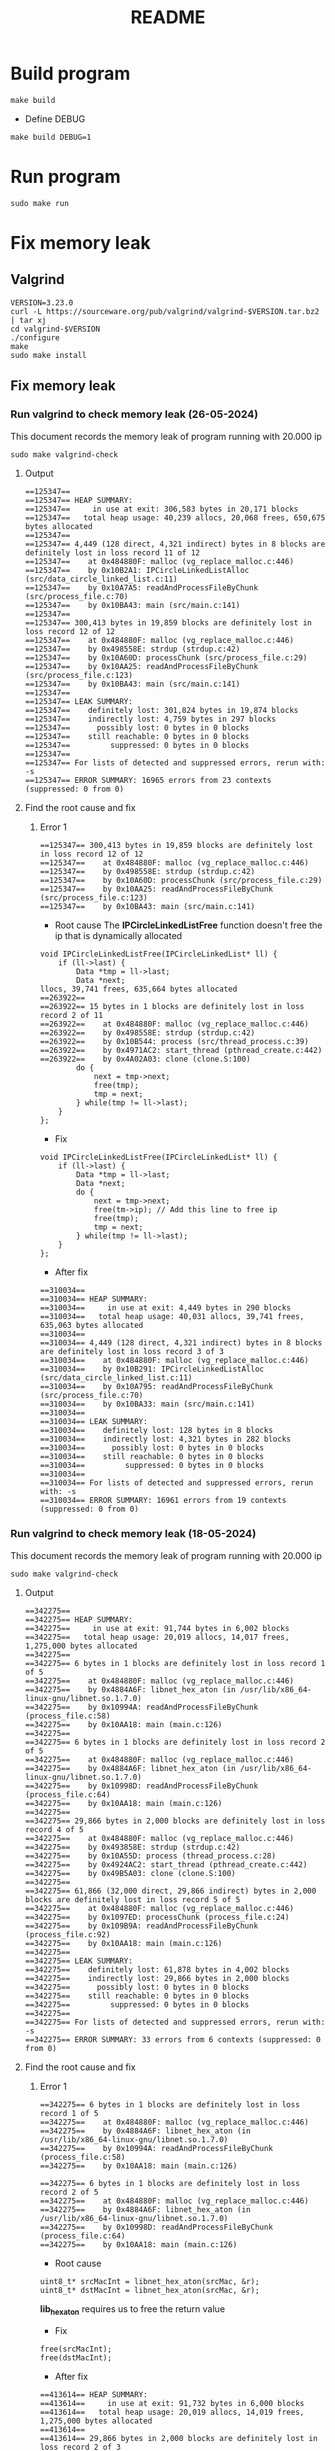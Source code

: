 #+title: README

* Build program
#+begin_src shell
make build
#+end_src

- Define DEBUG
#+begin_src shell
make build DEBUG=1
#+end_src

* Run program
#+begin_src shell
sudo make run
#+end_src

* Fix memory leak
** Valgrind
#+begin_src shell
VERSION=3.23.0
curl -L https://sourceware.org/pub/valgrind/valgrind-$VERSION.tar.bz2 | tar xj
cd valgrind-$VERSION
./configure
make
sudo make install
#+end_src

** Fix memory leak
*** Run valgrind to check memory leak (26-05-2024)
This document records the memory leak of program running with 20.000 ip
#+begin_src shell
sudo make valgrind-check
#+end_src

**** Output
#+begin_src shell
==125347==
==125347== HEAP SUMMARY:
==125347==     in use at exit: 306,583 bytes in 20,171 blocks
==125347==   total heap usage: 40,239 allocs, 20,068 frees, 650,675 bytes allocated
==125347==
==125347== 4,449 (128 direct, 4,321 indirect) bytes in 8 blocks are definitely lost in loss record 11 of 12
==125347==    at 0x484880F: malloc (vg_replace_malloc.c:446)
==125347==    by 0x10B2A1: IPCircleLinkedListAlloc (src/data_circle_linked_list.c:11)
==125347==    by 0x10A7A5: readAndProcessFileByChunk (src/process_file.c:70)
==125347==    by 0x10BA43: main (src/main.c:141)
==125347==
==125347== 300,413 bytes in 19,859 blocks are definitely lost in loss record 12 of 12
==125347==    at 0x484880F: malloc (vg_replace_malloc.c:446)
==125347==    by 0x498558E: strdup (strdup.c:42)
==125347==    by 0x10A60D: processChunk (src/process_file.c:29)
==125347==    by 0x10AA25: readAndProcessFileByChunk (src/process_file.c:123)
==125347==    by 0x10BA43: main (src/main.c:141)
==125347==
==125347== LEAK SUMMARY:
==125347==    definitely lost: 301,824 bytes in 19,874 blocks
==125347==    indirectly lost: 4,759 bytes in 297 blocks
==125347==      possibly lost: 0 bytes in 0 blocks
==125347==    still reachable: 0 bytes in 0 blocks
==125347==         suppressed: 0 bytes in 0 blocks
==125347==
==125347== For lists of detected and suppressed errors, rerun with: -s
==125347== ERROR SUMMARY: 16965 errors from 23 contexts (suppressed: 0 from 0)
#+end_src

**** Find the root cause and fix
***** Error 1
#+begin_src shell
==125347== 300,413 bytes in 19,859 blocks are definitely lost in loss record 12 of 12
==125347==    at 0x484880F: malloc (vg_replace_malloc.c:446)
==125347==    by 0x498558E: strdup (strdup.c:42)
==125347==    by 0x10A60D: processChunk (src/process_file.c:29)
==125347==    by 0x10AA25: readAndProcessFileByChunk (src/process_file.c:123)
==125347==    by 0x10BA43: main (src/main.c:141)
#+end_src

- Root cause
  The *IPCircleLinkedListFree* function doesn't free the ip that is dynamically allocated
#+begin_src shell
void IPCircleLinkedListFree(IPCircleLinkedList* ll) {
    if (ll->last) {
        Data *tmp = ll->last;
        Data *next;
llocs, 39,741 frees, 635,664 bytes allocated
==263922==
==263922== 15 bytes in 1 blocks are definitely lost in loss record 2 of 11
==263922==    at 0x484880F: malloc (vg_replace_malloc.c:446)
==263922==    by 0x498558E: strdup (strdup.c:42)
==263922==    by 0x10B544: process (src/thread_process.c:39)
==263922==    by 0x4971AC2: start_thread (pthread_create.c:442)
==263922==    by 0x4A02A03: clone (clone.S:100)
        do {
            next = tmp->next;
            free(tmp);
            tmp = next;
        } while(tmp != ll->last);
    }
};
#+end_src

- Fix
#+begin_src shell
void IPCircleLinkedListFree(IPCircleLinkedList* ll) {
    if (ll->last) {
        Data *tmp = ll->last;
        Data *next;
        do {
            next = tmp->next;
            free(tm->ip); // Add this line to free ip
            free(tmp);
            tmp = next;
        } while(tmp != ll->last);
    }
};
#+end_src

- After fix
#+begin_src shell
==310034==
==310034== HEAP SUMMARY:
==310034==     in use at exit: 4,449 bytes in 290 blocks
==310034==   total heap usage: 40,031 allocs, 39,741 frees, 635,063 bytes allocated
==310034==
==310034== 4,449 (128 direct, 4,321 indirect) bytes in 8 blocks are definitely lost in loss record 3 of 3
==310034==    at 0x484880F: malloc (vg_replace_malloc.c:446)
==310034==    by 0x10B291: IPCircleLinkedListAlloc (src/data_circle_linked_list.c:11)
==310034==    by 0x10A795: readAndProcessFileByChunk (src/process_file.c:70)
==310034==    by 0x10BA33: main (src/main.c:141)
==310034==
==310034== LEAK SUMMARY:
==310034==    definitely lost: 128 bytes in 8 blocks
==310034==    indirectly lost: 4,321 bytes in 282 blocks
==310034==      possibly lost: 0 bytes in 0 blocks
==310034==    still reachable: 0 bytes in 0 blocks
==310034==         suppressed: 0 bytes in 0 blocks
==310034==
==310034== For lists of detected and suppressed errors, rerun with: -s
==310034== ERROR SUMMARY: 16961 errors from 19 contexts (suppressed: 0 from 0)
#+end_src


*** Run valgrind to check memory leak (18-05-2024)
This document records the memory leak of program running with 20.000 ip
#+begin_src shell
sudo make valgrind-check
#+end_src

**** Output
#+begin_src shell
==342275==
==342275== HEAP SUMMARY:
==342275==     in use at exit: 91,744 bytes in 6,002 blocks
==342275==   total heap usage: 20,019 allocs, 14,017 frees, 1,275,000 bytes allocated
==342275==
==342275== 6 bytes in 1 blocks are definitely lost in loss record 1 of 5
==342275==    at 0x484880F: malloc (vg_replace_malloc.c:446)
==342275==    by 0x4884A6F: libnet_hex_aton (in /usr/lib/x86_64-linux-gnu/libnet.so.1.7.0)
==342275==    by 0x10994A: readAndProcessFileByChunk (process_file.c:58)
==342275==    by 0x10AA18: main (main.c:126)
==342275==
==342275== 6 bytes in 1 blocks are definitely lost in loss record 2 of 5
==342275==    at 0x484880F: malloc (vg_replace_malloc.c:446)
==342275==    by 0x4884A6F: libnet_hex_aton (in /usr/lib/x86_64-linux-gnu/libnet.so.1.7.0)
==342275==    by 0x10998D: readAndProcessFileByChunk (process_file.c:64)
==342275==    by 0x10AA18: main (main.c:126)
==342275==
==342275== 29,866 bytes in 2,000 blocks are definitely lost in loss record 4 of 5
==342275==    at 0x484880F: malloc (vg_replace_malloc.c:446)
==342275==    by 0x493858E: strdup (strdup.c:42)
==342275==    by 0x10A55D: process (thread_process.c:28)
==342275==    by 0x4924AC2: start_thread (pthread_create.c:442)
==342275==    by 0x49B5A03: clone (clone.S:100)
==342275==
==342275== 61,866 (32,000 direct, 29,866 indirect) bytes in 2,000 blocks are definitely lost in loss record 5 of 5
==342275==    at 0x484880F: malloc (vg_replace_malloc.c:446)
==342275==    by 0x1097ED: processChunk (process_file.c:24)
==342275==    by 0x109B9A: readAndProcessFileByChunk (process_file.c:92)
==342275==    by 0x10AA18: main (main.c:126)
==342275==
==342275== LEAK SUMMARY:
==342275==    definitely lost: 61,878 bytes in 4,002 blocks
==342275==    indirectly lost: 29,866 bytes in 2,000 blocks
==342275==      possibly lost: 0 bytes in 0 blocks
==342275==    still reachable: 0 bytes in 0 blocks
==342275==         suppressed: 0 bytes in 0 blocks
==342275==
==342275== For lists of detected and suppressed errors, rerun with: -s
==342275== ERROR SUMMARY: 33 errors from 6 contexts (suppressed: 0 from 0)
#+end_src


**** Find the root cause and fix
***** Error 1
#+begin_src shell
==342275== 6 bytes in 1 blocks are definitely lost in loss record 1 of 5
==342275==    at 0x484880F: malloc (vg_replace_malloc.c:446)
==342275==    by 0x4884A6F: libnet_hex_aton (in /usr/lib/x86_64-linux-gnu/libnet.so.1.7.0)
==342275==    by 0x10994A: readAndProcessFileByChunk (process_file.c:58)
==342275==    by 0x10AA18: main (main.c:126)

==342275== 6 bytes in 1 blocks are definitely lost in loss record 2 of 5
==342275==    at 0x484880F: malloc (vg_replace_malloc.c:446)
==342275==    by 0x4884A6F: libnet_hex_aton (in /usr/lib/x86_64-linux-gnu/libnet.so.1.7.0)
==342275==    by 0x10998D: readAndProcessFileByChunk (process_file.c:64)
==342275==    by 0x10AA18: main (main.c:126)
#+end_src

- Root cause
#+begin_src shell
uint8_t* srcMacInt = libnet_hex_aton(srcMac, &r);
uint8_t* dstMacInt = libnet_hex_aton(srcMac, &r);
#+end_src

*lib_hex_aton* requires us to free the return value

- Fix
#+begin_src shell
free(srcMacInt);
free(dstMacInt);
#+end_src

- After fix
#+begin_src shell
==413614== HEAP SUMMARY:
==413614==     in use at exit: 91,732 bytes in 6,000 blocks
==413614==   total heap usage: 20,019 allocs, 14,019 frees, 1,275,000 bytes allocated
==413614==
==413614== 29,866 bytes in 2,000 blocks are definitely lost in loss record 2 of 3
==413614==    at 0x484880F: malloc (vg_replace_malloc.c:446)
==413614==    by 0x493858E: strdup (strdup.c:42)
==413614==    by 0x10A57B: process (thread_process.c:28)
==413614==    by 0x4924AC2: start_thread (pthread_create.c:442)
==413614==    by 0x49B5A03: clone (clone.S:100)
==413614==
==413614== 61,866 (32,000 direct, 29,866 indirect) bytes in 2,000 blocks are definitely lost in loss record 3 of 3
==413614==    at 0x484880F: malloc (vg_replace_malloc.c:446)
==413614==    by 0x1097ED: processChunk (process_file.c:24)
==413614==    by 0x109B9A: readAndProcessFileByChunk (process_file.c:92)
==413614==    by 0x10AA36: main (main.c:126)
==413614==
==413614== LEAK SUMMARY:
==413614==    definitely lost: 61,866 bytes in 4,000 blocks
==413614==    indirectly lost: 29,866 bytes in 2,000 blocks
==413614==      possibly lost: 0 bytes in 0 blocks
==413614==    still reachable: 0 bytes in 0 blocks
==413614==         suppressed: 0 bytes in 0 blocks
==413614==
==413614== For lists of detected and suppressed errors, rerun with: -s
==413614== ERROR SUMMARY: 31 errors from 4 contexts (suppressed: 0 from 0)
#+end_src

*****  Error 2
- Root cause
#+begin_src shell
Data* packet = IPDequeue(q);
#+end_src
The dequeued packet is not free

- Fix
#+begin_src shell
free(packet->ip); # thread_process.c line 48
free(packet->next);
free(packet);
#+end_src

- After fix
#+begin_src shell
==489547== HEAP SUMMARY:
==489547==     in use at exit: 29,866 bytes in 2,000 blocks
==489547==   total heap usage: 20,019 allocs, 18,019 frees, 1,275,000 bytes allocated
==489547==
==489547== 29,866 bytes in 2,000 blocks are definitely lost in loss record 1 of 1
==489547==    at 0x484880F: malloc (vg_replace_malloc.c:446)
==489547==    by 0x493858E: strdup (strdup.c:42)
==489547==    by 0x10A57B: process (thread_process.c:29)
==489547==    by 0x4924AC2: start_thread (pthread_create.c:442)
==489547==    by 0x49B5A03: clone (clone.S:100)
==489547==
==489547== LEAK SUMMARY:
==489547==    definitely lost: 29,866 bytes in 2,000 blocks
==489547==    indirectly lost: 0 bytes in 0 blocks
==489547==      possibly lost: 0 bytes in 0 blocks
==489547==    still reachable: 0 bytes in 0 blocks
==489547==         suppressed: 0 bytes in 0 blocks
==489547==
==489547== For lists of detected and suppressed errors, rerun with: -s
==489547== ERROR SUMMARY: 30 errors from 3 contexts (suppressed: 0 from 0)
#+end_src

- Fix
#+begin_src shell
free(dstIPStr); # thread_process.c line 51
#+end_src

- After fix
#+begin_src shell
==492253== HEAP SUMMARY:
==492253==     in use at exit: 0 bytes in 0 blocks
==492253==   total heap usage: 20,019 allocs, 20,019 frees, 1,275,000 bytes allocated
==492253==
==492253== All heap blocks were freed -- no leaks are possible
==492253==
==492253== For lists of detected and suppressed errors, rerun with: -s
==492253== ERROR SUMMARY: 29 errors from 2 contexts (suppressed: 0 from 0)
#+end_src
